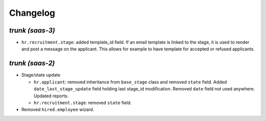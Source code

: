 .. _changelog:

Changelog
=========

`trunk (saas-3)`
----------------

- ``hr.recruitment.stage``: added template_id field. If an email template is linked
  to the stage, it is used to render and post a message on the applicant. This
  allows for example to have template for accepted or refused applicants.

`trunk (saas-2)`
----------------

- Stage/state update

  - ``hr.applicant``: removed inheritance from ``base_stage`` class and removed
    ``state`` field. Added ``date_last_stage_update`` field holding last stage_id
    modification. Removed ``date`` field not used anywhere. Updated reports.
  - ``hr.recruitment.stage``: removed ``state`` field.

- Removed ``hired.employee`` wizard.
